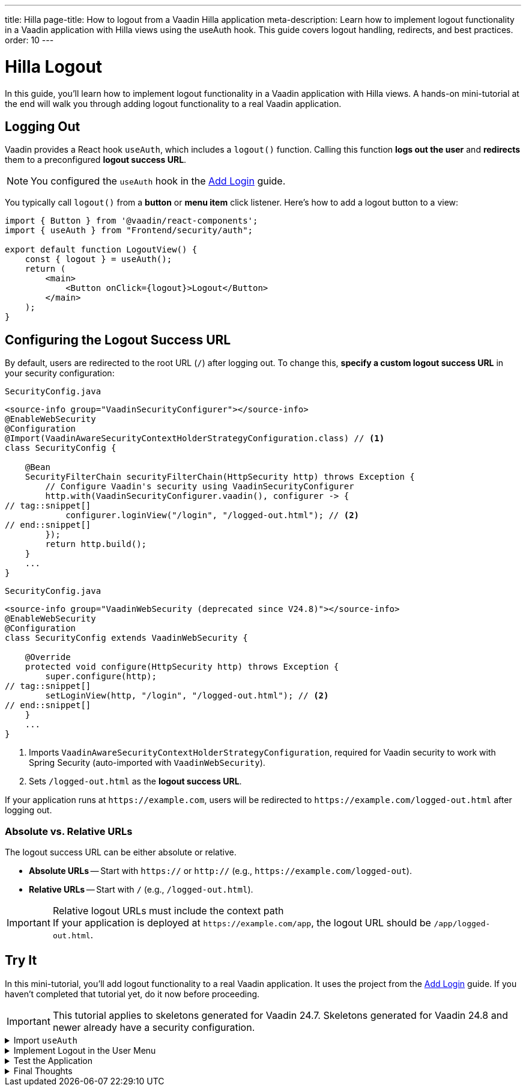 ---
title: Hilla
page-title: How to logout from a Vaadin Hilla application
meta-description: Learn how to implement logout functionality in a Vaadin application with Hilla views using the useAuth hook. This guide covers logout handling, redirects, and best practices.
order: 10
---


= Hilla Logout
:toclevels: 2

In this guide, you'll learn how to implement logout functionality in a Vaadin application with Hilla views. A hands-on mini-tutorial at the end will walk you through adding logout functionality to a real Vaadin application.


== Logging Out

Vaadin provides a React hook `useAuth`, which includes a `logout()` function. Calling this function *logs out the user* and *redirects* them to a preconfigured *logout success URL*.

[NOTE]
You configured the `useAuth` hook in the <<../add-login/hilla#,Add Login>> guide.

You typically call `logout()` from a *button* or *menu item* click listener. Here's how to add a logout button to a view:

[source,tsx]
----
import { Button } from '@vaadin/react-components';
import { useAuth } from "Frontend/security/auth";

export default function LogoutView() {
    const { logout } = useAuth();
    return (
        <main>
            <Button onClick={logout}>Logout</Button>
        </main>
    );
}
----


== Configuring the Logout Success URL

By default, users are redirected to the root URL (`/`) after logging out. To change this, *specify a custom logout success URL* in your security configuration:

[.example]
--

.`SecurityConfig.java`
[source,java]
----
<source-info group="VaadinSecurityConfigurer"></source-info>
@EnableWebSecurity
@Configuration
@Import(VaadinAwareSecurityContextHolderStrategyConfiguration.class) // <1>
class SecurityConfig {

    @Bean
    SecurityFilterChain securityFilterChain(HttpSecurity http) throws Exception {
        // Configure Vaadin's security using VaadinSecurityConfigurer
        http.with(VaadinSecurityConfigurer.vaadin(), configurer -> {
// tag::snippet[]
            configurer.loginView("/login", "/logged-out.html"); // <2>
// end::snippet[]
        });
        return http.build();
    }
    ...
}
----

.`SecurityConfig.java`
[source,java]
----
<source-info group="VaadinWebSecurity (deprecated since V24.8)"></source-info>
@EnableWebSecurity
@Configuration
class SecurityConfig extends VaadinWebSecurity {

    @Override
    protected void configure(HttpSecurity http) throws Exception {
        super.configure(http);
// tag::snippet[]
        setLoginView(http, "/login", "/logged-out.html"); // <2>
// end::snippet[]
    }
    ...
}
----

--
<1> Imports `VaadinAwareSecurityContextHolderStrategyConfiguration`, required for Vaadin security to work with Spring Security (auto-imported with `VaadinWebSecurity`).
<2> Sets `/logged-out.html` as the *logout success URL*.

If your application runs at `\https://example.com`, users will be redirected to `\https://example.com/logged-out.html` after logging out.


=== Absolute vs. Relative URLs

The logout success URL can be either absolute or relative.

* *Absolute URLs* -- Start with `https://` or `http://` (e.g., `\https://example.com/logged-out`).
* *Relative URLs* -- Start with `/` (e.g., `/logged-out.html`).

.Relative logout URLs must include the context path
[IMPORTANT]
If your application is deployed at `\https://example.com/app`, the logout URL should be `/app/logged-out.html`.


[.collapsible-list]
== Try It

In this mini-tutorial, you'll add logout functionality to a real Vaadin application. It uses the project from the <<../add-login/hilla#try-it,Add Login>> guide. If you haven't completed that tutorial yet, do it now before proceeding.

[IMPORTANT]
This tutorial applies to skeletons generated for Vaadin 24.7. Skeletons generated for Vaadin 24.8 and newer already have a security configuration.


.Import `useAuth`
[%collapsible]
====
Import `useAuth` into `src/main/frontend/views/@layout.tsx`:

.frontend/views/@layout.tsx
[source,tsx]
----
import {useAuth} from "Frontend/security/auth";
...
----
====


.Implement Logout in the User Menu
[%collapsible]
====
The *user menu* in `@layout.tsx` already contains a *logout item*, but it does nothing. Modify it to call `logout()` when clicked:

.frontend/views/@layout.tsx
[source,tsx]
----
...
function UserMenu() {
    // TODO Replace with real user information and actions
// tag::snippet[]
    const { logout } = useAuth();
// end::snippet[]
    const items = [
        {
            component: (
                <>
                    <Avatar theme="xsmall" name="John Smith" colorIndex={5} className="mr-s"/> John Smith
                </>
            ),
            children: [
                {text: 'View Profile', action: () => console.log("View Profile")},
                {text: 'Manage Settings', action: () => console.log("Manage Settings")},
// tag::snippet[]
                {text: 'Logout', action: () => (async () => await logout())()},
// end::snippet[]
            ],
        },
    ];
    const onItemSelected = (event: MenuBarItemSelectedEvent) => {
        const action = ((event.detail.value as any)).action;
        if (action) {
            action();
        }
    }
    return <MenuBar theme="tertiary-inline"
                    items={items}
                    onItemSelected={onItemSelected}
                    className="m-m"
                    slot="drawer"/>;
}
...
----

====


.Test the Application
[%collapsible]
====
Restart the application. Navigate to: http://localhost:8080

Log in if you haven't already.

Click the user menu (lower-left corner) and select *Logout*. You should be redirected to the login screen.
====


.Final Thoughts
[%collapsible]
====
You have now a Vaadin application that supports both *login and logout*. Next, learn how to *control access to specific views* in your application by reading the <<../protect-views#,Protect Views>> guide.
====

